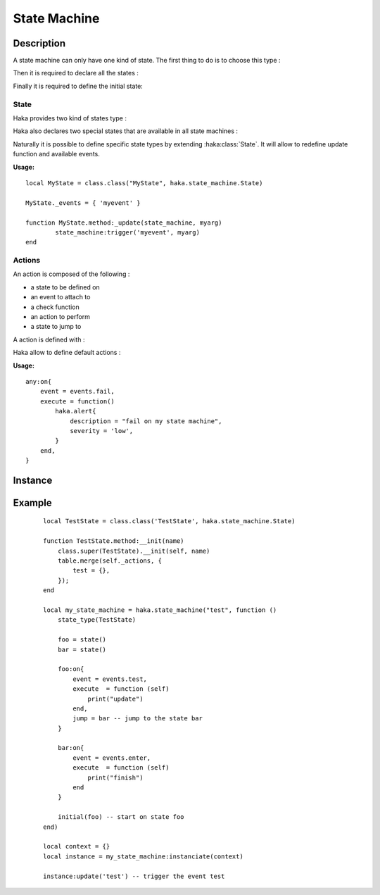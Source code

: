 .. This Source Code Form is subject to the terms of the Mozilla Public
.. License, v. 2.0. If a copy of the MPL was not distributed with this
.. file, You can obtain one at http://mozilla.org/MPL/2.0/.

.. highlightlang:: lua

State Machine
=============

Description
-----------

.. haka:module:: haka.state_machine

.. haka:function:: new(name, descr) -> state_machine

    :param name: State machine name.
    :ptype name: string
    :param descr: Description function.
    :ptype descr: function
    :return state_machine: Compiled state machine.
    :rtype state_machine: :haka:class:`StateMachine` |nbsp|

    A dissector that need to use a state machine need to describe it first.
    This function allows to do it.

    The *descr* function is executed to define the states and the actions that
    are going to be part of the state machine. Its environment allows to access
    all state machine primitives listed in this pages. The functions and
    variables available in this scope are shown prefixed with `state_machine`.

A state machine can only have one kind of state. The first thing to do is to
choose this type :

.. haka:function:: state_type(state_type)
    :module:
    :objtype: state_machine

    :param state_type: State type.
    :ptype state_type: :haka:class:`class` extending :haka:class:`State`

    Define the type of state that this state machine will work with. It will determine :

        * the events availables.
        * the parameters passed to actions.
        * the parameters passed to state machine update function (see :haka:class:`state_machine_instance`).

    **Usage:**

    ::

        state_type(BidirectionnalState)

Then it is required to declare all the states :

.. haka:operator:: <name> = state(...)
    :module:
    :objtype: state_machine

    :param name: State name.
    :ptype name: string
    :param ...: Some parameters depending of state machine state type.
    :return entity: a new state.
    :rtype entity: :haka:class:`State`

    Declares a named state that will be avaible in all the state machine.

Finally it is required to define the initial state:

.. haka:function:: initial(state)
    :module:
    :objtype: state_machine

    :param state: Initial state.
    :ptype state: :haka:class:`State`

    Define the initial state where the state machine should start.

State
^^^^^

Haka provides two kind of states type :

.. haka:class:: State

    Simplest state. It won't do anything except defining some default events that
    will be available from every another state types.

    .. haka:data:: State._events

        This table contains a list of the events added by this type of state.
        If you create a class inheriting from :haka:class:`State` you can set
        this table to add some events.

    .. haka:data:: init
        :module:
        :objtype: events

        event triggered on state machine initialization.

    .. haka:data:: enter
        :module:
        :objtype: events

        event triggered right after state machine enter the state.

    .. haka:function:: timeout(seconds)
        :module:
        :objtype: events

        :param seconds: Time in seconds to wait before triggering this event
        :ptype seconds: number

        event triggered after a given elapsed time. The timeout are reset each
        time the state machine change its internal state.

    .. haka:data:: fail
        :module:
        :objtype: events

        event triggered right before state machine enter the fail state.

    .. haka:data:: finish
        :module:
        :objtype: events

        event triggered right before state machine enter the finish state.

    .. haka:data:: leave
        :module:
        :objtype: events

        event triggered right before state machine leave the state.


    State declaration in state machine of this type doesn't
    requires any parameters.

    .. haka:function:: state() -> state
        :module:
        :objtype: state_machine

        :return state: A state.
        :rtype state: :haka:class:`State`

    State actions will be passed state machine context.

    .. haka:function:: execute(self)
        :module: <state>

        :param self: state machine context.
        :ptype self: object

    State machine defined with this type will have the following update function.

    .. haka:function:: update(event)
        :module:
        :objtype: state_machine_instance

        :param event: Event to be triggered on the state machine.
        :ptype event: String

.. haka:class:: BidirectionnalState

    Bidirectionnal state is a more advanced state. It can handle bidirectionnal
    connection and will handle data parsing. For this purpose it defines some more events :

    .. haka:data:: up
        :module:
        :objtype: events

        event triggered when up coming data is received.

    .. haka:data:: down
        :module:
        :objtype: events

        event triggered when down coming data is received.

    .. haka:data:: parse_error
        :module:
        :objtype: events

        event triggered on data parsing error. See :doc:`grammar`.

    .. haka:data:: missing_grammar
        :module:
        :objtype: events

        event triggered when no grammar is defined to handle data.

    In order to be able to parse incoming data it is required to pass
    exported grammar entity (see :doc:`grammar`) to state declaration :

    .. haka:function:: state(gup, gdown)
        :module:
        :objtype: state_machine

        :param gup: Up coming data grammar.
        :ptype gup: :haka:class:`CompiledGrammarEntity`
        :param gdown: Down coming data grammar.
        :ptype gdown: :haka:class:`CompiledGrammarEntity`
        :return state: A state.
        :rtype state: :haka:class:`State`

    State actions attached to ``events.up`` or ``events.down`` events will be passed
    the following parameters :

    .. haka:function:: execute(self, res, ...)
        :module: <state>

        :param self: state machine context.
        :ptype self: object
        :param res: Parse result.
        :ptype res: :haka:class:`ParseResult`
        :param ...: Any another parameters as passed to update function.

    State machine defined with this type will have the following update function.

    .. haka:function:: update(payload, direction, ...)
        :module:
        :objtype: state_machine_instance

        :param payload: Payload of the incoming data.
        :ptype payload: :haka:class:`Iter`
        :param direction: Direction of the event.
        :ptype direction: String ``'up'`` or ``'down'``
        :param ...: Any another parameters that will be passed to actions.

Haka also declares two special states that are available in all state machines :

.. haka:data:: fail
    :module:

    state reached in case of failure. It will raise an error.

.. haka:data:: finish
    :module:

    final state which will terminate the state machine instance.

Naturally it is possible to define specific state types by extending
:haka:class:`State`. It will allow to redefine update function and available
events.

**Usage:**

::

    local MyState = class.class("MyState", haka.state_machine.State)

    MyState._events = { 'myevent' }

    function MyState.method:_update(state_machine, myarg)
            state_machine:trigger('myevent', myarg)
    end

Actions
^^^^^^^

An action is composed of the following :

* a state to be defined on
* an event to attach to
* a check function
* an action to perform
* a state to jump to

A action is defined with :

.. haka:method:: <state>:on{event, when, execute, jump}
    :module: state_machine

    :param event: One of the event defined by state machine state type.
    :param when: An optional function to decide whether this action should be taken or not.
    :ptype when: function
    :param execute: An optional function to make some specific actions.
    :ptype execute: function
    :param jump: An optional state to go to after executing the action.
    :ptype jump: :haka:class:`State`

    Define a new action. The parameters passed to action and when function
    depends on state machine state type.

    Only event is a required parameter. But an action must have one of action
    or jump otherwise it is useless.

    Both action and when function are always passed the same parameters.

Haka allow to define default actions :

.. haka:function:: any:on{event, when, execute, jump}
    :module: state_machine

    :param event: One of the event defined by state machine state type.
    :param when: An optional function to decide whether this action should be taken or not.
    :ptype when: function
    :param execute: An optional function to make some specific actions.
    :ptype execute: function
    :param jump: An optional state to go to after executing the action.
    :ptype jump: :haka:class:`State`

    Sets default actions for the state machine. The parameter should be a
    table containing the exact same argument as a classic action. All those
    actions will exists on any state of this state machine.

**Usage:**

::

    any:on{
        event = events.fail,
        execute = function()
            haka.alert{
                description = "fail on my state machine",
                severity = 'low',
            }
        end,
    }

Instance
--------

.. haka:class:: StateMachine
    :module:

    This object contains the state machine compiled description.

    .. haka:method:: state_machine:instanciate(context) -> instance

        :param context: User data that are passed to every actions.
        :return instance: State machine instance.
        :rtype instance: :haka:class:`state_machine_instance`

        Instanciate the state machine. The *context* object will be given as
        the first parameter for every actions called.

.. haka:class:: state_machine_instance
    :module:

    Instance of a state machine.

    .. haka:method:: state_machine_instance:finish()

        Terminate the state machine. This will also call the action
        **finish** on the current state.

    .. haka:attribute:: state_machine_instance:current
        :readonly:

        :type: string

        Current state name.

    .. haka:method:: state_machine_instance:trigger(name, ...)

        :param name: Transition name.
        :ptype name: string

        Trigger an event on the current state.

    .. haka:method:: update(...)

        :param ...: Variable parameters depending on state machine type.

        Update the internal state of the state machine.

Example
-------

    ::

        local TestState = class.class('TestState', haka.state_machine.State)

        function TestState.method:__init(name)
            class.super(TestState).__init(self, name)
            table.merge(self._actions, {
                test = {},
            });
        end

        local my_state_machine = haka.state_machine("test", function ()
            state_type(TestState)

            foo = state()
            bar = state()

            foo:on{
                event = events.test,
                execute  = function (self)
                    print("update")
                end,
                jump = bar -- jump to the state bar
            }

            bar:on{
                event = events.enter,
                execute  = function (self)
                    print("finish")
                end
            }

            initial(foo) -- start on state foo
        end)

        local context = {}
        local instance = my_state_machine:instanciate(context)

        instance:update('test') -- trigger the event test
